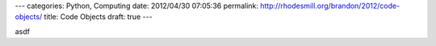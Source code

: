 ---
categories: Python, Computing
date: 2012/04/30 07:05:36
permalink: http://rhodesmill.org/brandon/2012/code-objects/
title: Code Objects
draft: true
---


asdf
